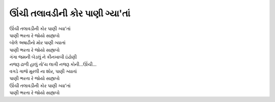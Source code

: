 |ઊંચી|
-------------------------------

| |ઊંચી|
| |પાણી|

| બોલે અષાઢીનો મોર પાણી ગ્યાતાં
| |પાણી|

| ગંગા જમની બેડલું ને કીનખાબી ઇંઢોણી
| નજરૂ ઢાળી હાલું તો’ય લાગી નજરૂ કોની…ઊંચી…

| વગડે ગાજે મુરલી ના શોર, પાણી ગ્યાતાં
| |પાણી|

| |ઊંચી|
| |પાણી|

.. |ઊંચી| replace:: ઊંચી તલાવડીની કોર પાણી ગ્યા'તાં
.. |પાણી| replace:: પાણી ભરતા રે જોયો સાહ્યબો
